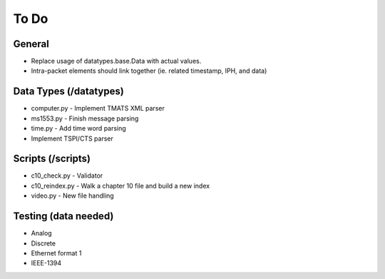 
To Do
=====

General
-------

* Replace usage of datatypes.base.Data with actual values.
* Intra-packet elements should link together (ie. related timestamp, IPH, and
  data)

Data Types (/datatypes)
-----------------------

* computer.py - Implement TMATS XML parser
* ms1553.py - Finish message parsing
* time.py - Add time word parsing
* Implement TSPI/CTS parser

Scripts (/scripts)
------------------

* c10_check.py - Validator
* c10_reindex.py - Walk a chapter 10 file and build a new index
* video.py - New file handling

Testing (data needed)
---------------------

* Analog
* Discrete
* Ethernet format 1
* IEEE-1394
